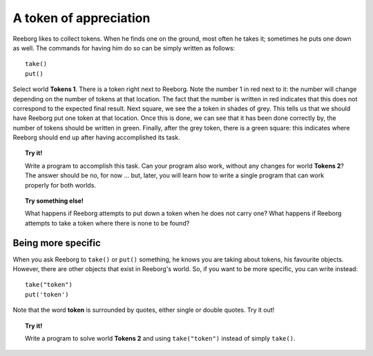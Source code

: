 A token of appreciation
=======================

Reeborg likes to collect tokens. When he finds one on the ground, most
often he takes it; sometimes he puts one down as well. The commands for
having him do so can be simply written as follows::

    take()
    put()

Select world **Tokens 1**. There is a token right next to Reeborg. Note the
number 1 in red next to it: the number will change depending on the number of
tokens at that location.  The fact that the number is written in red indicates
that this does not correspond to the expected final result.
Next square, we see the a token in shades of grey. This tells us that we should have Reeborg
put one token at that location. Once this is done, we can see that it
has been done correctly by, the number of tokens should be written in green.
Finally, after the grey token, there is a green square: this indicates where
Reeborg should end up after having accomplished its task.

.. topic:: Try it!

   Write a program to accomplish this task. Can your program also work,
   without any changes for world **Tokens 2**? The answer should be no, for now
   ... but, later, you will learn how to write a single program that can
   work properly for both worlds.

.. topic:: Try something else!

    What happens if Reeborg attempts to put down a token when he does not
    carry one? What happens if Reeborg attempts to take a token where there
    is none to be found?

Being more specific
-------------------

When you ask Reeborg to ``take()`` or ``put()`` something, he knows you
are taking about tokens, his favourite objects. However, there are other
objects that exist in Reeborg's world. So, if you want to be more
specific, you can write instead::

    take("token")
    put('token')

Note that the word **token** is surrounded by quotes, either single or
double quotes. Try it out!

.. topic:: Try it!

   Write a program to solve world **Tokens 2** and using ``take("token")``
   instead of simply ``take()``.
